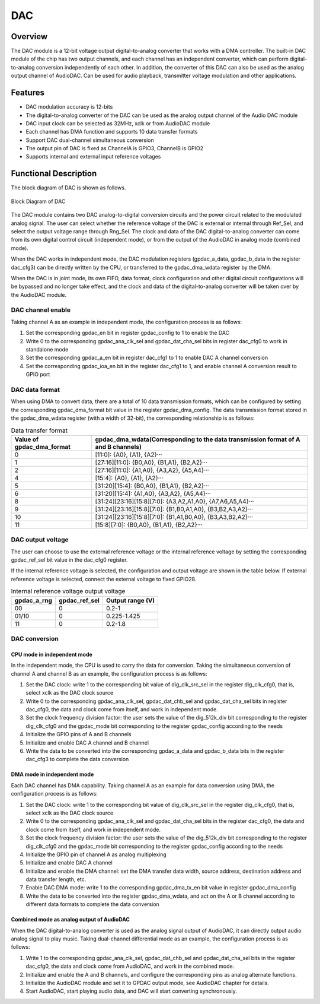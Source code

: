 ==========
DAC
==========

Overview
=====
The DAC module is a 12-bit voltage output digital-to-analog converter that works with a DMA controller. The built-in DAC module of the chip has two output channels, and each channel has an independent converter, which can perform digital-to-analog conversion independently of each other. In addition, the converter of this DAC can also be used as the analog output channel of AudioDAC. Can be used for audio playback, transmitter voltage modulation and other applications.

Features
=========
- DAC modulation accuracy is 12-bits
- The digital-to-analog converter of the DAC can be used as the analog output channel of the Audio DAC module
- DAC input clock can be selected as 32MHz, xclk or from AudioDAC module
- Each channel has DMA function and supports 10 data transfer formats
- Support DAC dual-channel simultaneous conversion
- The output pin of DAC is fixed as ChannelA is GPIO3, ChannelB is GPIO2
- Supports internal and external input reference voltages

Functional Description
=============================
The block diagram of DAC is shown as follows.

.. figure:: ../../picture/gpdac.svg
   :align: center

   Block Diagram of DAC

The DAC module contains two DAC analog-to-digital conversion circuits and the power circuit related to the modulated analog signal. The user can select whether the reference voltage of the DAC is external or internal through Ref_Sel, and select the output voltage range through Rng_Sel. The clock and data of the DAC digital-to-analog converter can come from its own digital control circuit (independent mode), or from the output of the AudioDAC in analog mode (combined mode).

When the DAC works in independent mode, the DAC modulation registers (gpdac_a_data, gpdac_b_data in the register dac_cfg3) can be directly written by the CPU, or transferred to the gpdac_dma_wdata register by the DMA.

When the DAC is in joint mode, its own FIFO, data format, clock configuration and other digital circuit configurations will be bypassed and no longer take effect, and the clock and data of the digital-to-analog converter will be taken over by the AudioDAC module.

DAC channel enable
---------------
Taking channel A as an example in independent mode, the configuration process is as follows:

1. Set the corresponding gpdac_en bit in register gpdac_config to 1 to enable the DAC
2. Write 0 to the corresponding gpdac_ana_clk_sel and gpdac_dat_cha_sel bits in register dac_cfg0 to work in standalone mode
3. Set the corresponding gpdac_a_en bit in register dac_cfg1 to 1 to enable DAC A channel conversion
4. Set the corresponding gpdac_ioa_en bit in the register dac_cfg1 to 1, and enable channel A conversion result to GPIO port

DAC data format
------------------
When using DMA to convert data, there are a total of 10 data transmission formats, which can be configured by setting the corresponding gpdac_dma_format bit value in the register gpdac_dma_config.
The data transmission format stored in the gpdac_dma_wdata register (with a width of 32-bit), the corresponding relationship is as follows:

.. table:: Data transfer format

    +--------------------------------+-------------------------------------------------------------------------------------------------------+
    | Value of gpdac_dma_format      | gpdac_dma_wdata(Corresponding to the data transmission format of A and B channels)                    |
    +================================+=======================================================================================================+
    | 0                              | [11:0]: {A0}, {A1}, {A2}···                                                                           |
    +--------------------------------+-------------------------------------------------------------------------------------------------------+
    | 1                              | [27:16][11:0]: {B0,A0}, {B1,A1}, {B2,A2}···                                                           |
    +--------------------------------+-------------------------------------------------------------------------------------------------------+
    | 2                              | [27:16][11:0]: {A1,A0}, {A3,A2}, {A5,A4}···                                                           |
    +--------------------------------+-------------------------------------------------------------------------------------------------------+
    | 4                              | [15:4]: {A0}, {A1}, {A2}···                                                                           |
    +--------------------------------+-------------------------------------------------------------------------------------------------------+
    | 5                              | [31:20][15:4]: {B0,A0}, {B1,A1}, {B2,A2}···                                                           |
    +--------------------------------+-------------------------------------------------------------------------------------------------------+
    | 6                              | [31:20][15:4]: {A1,A0}, {A3,A2}, {A5,A4}···                                                           |
    +--------------------------------+-------------------------------------------------------------------------------------------------------+
    | 8                              | [31:24][23:16][15:8][7:0]: {A3,A2,A1,A0}, {A7,A6,A5,A4}···                                            |
    +--------------------------------+-------------------------------------------------------------------------------------------------------+
    | 9                              | [31:24][23:16][15:8][7:0]: {B1,B0,A1,A0}, {B3,B2,A3,A2}···                                            |
    +--------------------------------+-------------------------------------------------------------------------------------------------------+
    | 10                             | [31:24][23:16][15:8][7:0]: {B1,A1,B0,A0}, {B3,A3,B2,A2}···                                            |
    +--------------------------------+-------------------------------------------------------------------------------------------------------+
    | 11                             | [15:8][7:0]: {B0,A0}, {B1,A1}, {B2,A2}···                                                             |
    +--------------------------------+-------------------------------------------------------------------------------------------------------+

DAC output voltage
--------------------
The user can choose to use the external reference voltage or the internal reference voltage by setting the corresponding gpdac_ref_sel bit value in the dac_cfg0 register.

If the internal reference voltage is selected, the configuration and output voltage are shown in the table below. If external reference voltage is selected, connect the external voltage to fixed GPIO28.

.. table:: Internal reference voltage output voltage

    +-------------+---------------+------------------+
    | gpdac_a_rng | gpdac_ref_sel | Output range (V) |
    +=============+===============+==================+
    | 00          | 0             | 0.2-1            |
    +-------------+---------------+------------------+
    | 01/10       | 0             | 0.225-1.425      |
    +-------------+---------------+------------------+
    | 11          | 0             | 0.2-1.8          |
    +-------------+---------------+------------------+

DAC conversion
--------------

CPU mode in independent mode
***********
In the independent mode, the CPU is used to carry the data for conversion. Taking the simultaneous conversion of channel A and channel B as an example, the configuration process is as follows:

1. Set the DAC clock: write 1 to the corresponding bit value of dig_clk_src_sel in the register dig_clk_cfg0, that is, select xclk as the DAC clock source
2. Write 0 to the corresponding gpdac_ana_clk_sel, gpdac_dat_chb_sel and gpdac_dat_cha_sel bits in register dac_cfg0, the data and clock come from itself, and work in independent mode.
3. Set the clock frequency division factor: the user sets the value of the dig_512k_div bit corresponding to the register dig_clk_cfg0 and the gpdac_mode bit corresponding to the register gpdac_config according to the needs
4. Initialize the GPIO pins of A and B channels
5. Initialize and enable DAC A channel and B channel
6. Write the data to be converted into the corresponding gpdac_a_data and gpdac_b_data bits in the register dac_cfg3 to complete the data conversion

DMA mode in independent mode
***********
Each DAC channel has DMA capability. Taking channel A as an example for data conversion using DMA, the configuration process is as follows:

1. Set the DAC clock: write 1 to the corresponding bit value of dig_clk_src_sel in the register dig_clk_cfg0, that is, select xclk as the DAC clock source
2. Write 0 to the corresponding gpdac_ana_clk_sel and gpdac_dat_cha_sel bits in the register dac_cfg0, the data and clock come from itself, and work in independent mode.
3. Set the clock frequency division factor: the user sets the value of the dig_512k_div bit corresponding to the register dig_clk_cfg0 and the gpdac_mode bit corresponding to the register gpdac_config according to the needs
4. Initialize the GPIO pin of channel A as analog multiplexing
5. Initialize and enable DAC A channel
6. Initialize and enable the DMA channel: set the DMA transfer data width, source address, destination address and data transfer length, etc.
7. Enable DAC DMA mode: write 1 to the corresponding gpdac_dma_tx_en bit value in register gpdac_dma_config
8. Write the data to be converted into the register gpdac_dma_wdata, and act on the A or B channel according to different data formats to complete the data conversion

Combined mode as analog output of AudioDAC
***********
When the DAC digital-to-analog converter is used as the analog signal output of AudioDAC, it can directly output audio analog signal to play music. Taking dual-channel differential mode as an example, the configuration process is as follows:

1. Write 1 to the corresponding gpdac_ana_clk_sel, gpdac_dat_chb_sel and gpdac_dat_cha_sel bits in the register dac_cfg0, the data and clock come from AudioDAC, and work in the combined mode.
2. Initialize and enable the A and B channels, and configure the corresponding pins as analog alternate functions.
3. Initialize the AudioDAC module and set it to GPDAC output mode, see AudioDAC chapter for details.
4. Start AudioDAC, start playing audio data, and DAC will start converting synchronously.

.. only:: html

   .. include:: dac_register.rst

.. raw:: latex

   \input{../../en/content/dac}
